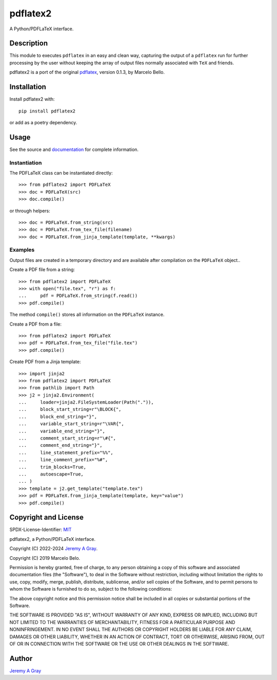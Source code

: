 .. *****************************************************************************
..
.. pdflatex2, a Python/PDFLaTeX interface.
..
.. Copyright 2022-2024 Jeremy A Gray <gray@flyquackswim.com>.  All
.. rights reserved.
..
.. Copyright 2019 Marcelo Bello.
..
.. SPDX-License-Identifier: MIT
..
.. *****************************************************************************

===========
 pdflatex2
===========

A Python/PDFLaTeX interface.

..
   .. image:: https://badge.fury.io/py/pdflatex2.svg
      :target: https://badge.fury.io/py/pdflatex2
      :alt: PyPI Version
   .. image:: https://readthedocs.org/projects/pdflatex2/badge/?version=latest
      :target: https://pdflatex2.readthedocs.io/en/latest/?badge=latest
      :alt: Documentation Status

Description
===========

This module to executes ``pdflatex`` in an easy and clean way,
capturing the output of a ``pdflatex`` run for further processing by
the user without keeping the array of output files normally associated
with ``TeX`` and friends.

pdflatex2 is a port of the original `pdflatex
<https://pypi.org/pdflatex>`_, version 0.1.3, by Marcelo Bello.

Installation
============

Install pdflatex2 with::

  pip install pdflatex2

or add as a poetry dependency.

Usage
=====

See the source and `documentation
<https://pdflatex2.readthedocs.io/en/latest/>`_ for complete
information.

Instantiation
-------------

The PDFLaTeX class can be instantiated directly::

  >>> from pdflatex2 import PDFLaTeX
  >>> doc = PDFLaTeX(src)
  >>> doc.compile()

or through helpers::

  >>> doc = PDFLaTeX.from_string(src)
  >>> doc = PDFLaTeX.from_tex_file(filename)
  >>> doc = PDFLaTeX.from_jinja_template(template, **kwargs)

Examples
--------

Output files are created in a temporary directory and are available
after compilation on the ``PDFLaTeX`` object..

Create a PDF file from a string::

  >>> from pdflatex2 import PDFLaTeX
  >>> with open("file.tex", "r") as f:
  ...     pdf = PDFLaTeX.from_string(f.read())
  >>> pdf.compile()

The method ``compile()`` stores all information on the ``PDFLaTeX``
instance.

Create a PDF from a file::

  >>> from pdflatex2 import PDFLaTeX
  >>> pdf = PDFLaTeX.from_tex_file("file.tex")
  >>> pdf.compile()

Create PDF from a Jinja template::

  >>> import jinja2
  >>> from pdflatex2 import PDFLaTeX
  >>> from pathlib import Path
  >>> j2 = jinja2.Environment(
  ...     loader=jinja2.FileSystemLoader(Path(".")),
  ...     block_start_string=r"\BLOCK{",
  ...     block_end_string="}",
  ...     variable_start_string=r"\VAR{",
  ...     variable_end_string="}",
  ...     comment_start_string=r"\#{",
  ...     comment_end_string="}",
  ...     line_statement_prefix="%%",
  ...     line_comment_prefix="%#",
  ...     trim_blocks=True,
  ...     autoescape=True,
  ... )
  >>> template = j2.get_template("template.tex")
  >>> pdf = PDFLaTeX.from_jinja_template(template, key="value")
  >>> pdf.compile()

Copyright and License
=====================

SPDX-License-Identifier: `MIT <https://spdx.org/licenses/MIT.html>`_

pdflatex2, a Python/PDFLaTeX interface.

Copyright (C) 2022-2024 `Jeremy A Gray <gray@flyquackswim.com>`_.

Copyright (C) 2019 Marcelo Belo.

Permission is hereby granted, free of charge, to any person obtaining
a copy of this software and associated documentation files (the
"Software"), to deal in the Software without restriction, including
without limitation the rights to use, copy, modify, merge, publish,
distribute, sublicense, and/or sell copies of the Software, and to
permit persons to whom the Software is furnished to do so, subject to
the following conditions:

The above copyright notice and this permission notice shall be
included in all copies or substantial portions of the Software.

THE SOFTWARE IS PROVIDED "AS IS", WITHOUT WARRANTY OF ANY KIND,
EXPRESS OR IMPLIED, INCLUDING BUT NOT LIMITED TO THE WARRANTIES OF
MERCHANTABILITY, FITNESS FOR A PARTICULAR PURPOSE AND
NONINFRINGEMENT. IN NO EVENT SHALL THE AUTHORS OR COPYRIGHT HOLDERS BE
LIABLE FOR ANY CLAIM, DAMAGES OR OTHER LIABILITY, WHETHER IN AN ACTION
OF CONTRACT, TORT OR OTHERWISE, ARISING FROM, OUT OF OR IN CONNECTION
WITH THE SOFTWARE OR THE USE OR OTHER DEALINGS IN THE SOFTWARE.

Author
======

`Jeremy A Gray <gray@flyquackswim.com>`_

